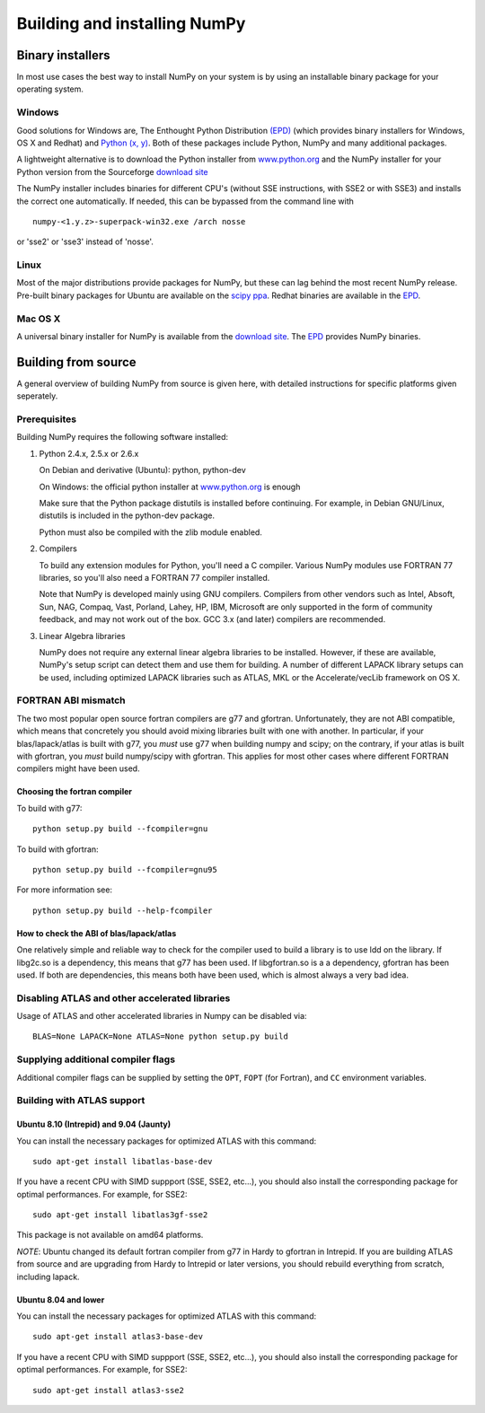 *****************************
Building and installing NumPy
*****************************

Binary installers
=================

In most use cases the best way to install NumPy on your system is by using an
installable binary package for your operating system.

Windows
-------

Good solutions for Windows are, The Enthought Python Distribution `(EPD)
<http://www.enthought.com/products/epd.php>`_ (which provides binary
installers for Windows, OS X and Redhat) and `Python (x, y)
<http://www.pythonxy.com>`_. Both of these packages include Python, NumPy and
many additional packages.

A lightweight alternative is to download the Python
installer from `www.python.org <http://www.python.org>`_ and the NumPy
installer for your Python version from the Sourceforge `download site <http://
sourceforge.net/project/showfiles.php?group_id=1369&package_id=175103>`_

The NumPy installer includes binaries for different CPU's (without SSE
instructions, with SSE2 or with SSE3) and installs the correct one
automatically. If needed, this can be bypassed from the command line with ::

  numpy-<1.y.z>-superpack-win32.exe /arch nosse

or 'sse2' or 'sse3' instead of 'nosse'.

Linux
-----

Most of the major distributions provide packages for NumPy, but these can lag
behind the most recent NumPy release. Pre-built binary packages for Ubuntu are
available on the `scipy ppa
<https://edge.launchpad.net/~scipy/+archive/ppa>`_. Redhat binaries are
available in the `EPD <http://www.enthought.com/products/epd.php>`_.

Mac OS X
--------

A universal binary installer for NumPy is available from the `download site
<http://sourceforge.net/project/showfiles.php?group_id=1369&
package_id=175103>`_. The `EPD <http://www.enthought.com/products/epd.php>`_
provides NumPy binaries.

Building from source
====================

A general overview of building NumPy from source is given here, with detailed
instructions for specific platforms given seperately.

Prerequisites
-------------

Building NumPy requires the following software installed:

1) Python 2.4.x, 2.5.x or 2.6.x

   On Debian and derivative (Ubuntu): python, python-dev

   On Windows: the official python installer at
   `www.python.org <http://www.python.org>`_ is enough

   Make sure that the Python package distutils is installed before
   continuing. For example, in Debian GNU/Linux, distutils is included
   in the python-dev package.

   Python must also be compiled with the zlib module enabled.

2) Compilers

   To build any extension modules for Python, you'll need a C compiler.
   Various NumPy modules use FORTRAN 77 libraries, so you'll also need a
   FORTRAN 77 compiler installed.

   Note that NumPy is developed mainly using GNU compilers. Compilers from
   other vendors such as Intel, Absoft, Sun, NAG, Compaq, Vast, Porland,
   Lahey, HP, IBM, Microsoft are only supported in the form of community
   feedback, and may not work out of the box. GCC 3.x (and later) compilers
   are recommended.

3) Linear Algebra libraries

   NumPy does not require any external linear algebra libraries to be
   installed. However, if these are available, NumPy's setup script can detect
   them and use them for building. A number of different LAPACK library setups
   can be used, including optimized LAPACK libraries such as ATLAS, MKL or the
   Accelerate/vecLib framework on OS X.

FORTRAN ABI mismatch
--------------------

The two most popular open source fortran compilers are g77 and gfortran.
Unfortunately, they are not ABI compatible, which means that concretely you
should avoid mixing libraries built with one with another. In particular, if
your blas/lapack/atlas is built with g77, you *must* use g77 when building
numpy and scipy; on the contrary, if your atlas is built with gfortran, you
*must* build numpy/scipy with gfortran. This applies for most other cases
where different FORTRAN compilers might have been used.

Choosing the fortran compiler
~~~~~~~~~~~~~~~~~~~~~~~~~~~~~

To build with g77::

    python setup.py build --fcompiler=gnu

To build with gfortran::

    python setup.py build --fcompiler=gnu95

For more information see::

    python setup.py build --help-fcompiler

How to check the ABI of blas/lapack/atlas
~~~~~~~~~~~~~~~~~~~~~~~~~~~~~~~~~~~~~~~~~

One relatively simple and reliable way to check for the compiler used to build
a library is to use ldd on the library. If libg2c.so is a dependency, this
means that g77 has been used. If libgfortran.so is a a dependency, gfortran
has been used. If both are dependencies, this means both have been used, which
is almost always a very bad idea.

Disabling ATLAS and other accelerated libraries
-----------------------------------------------

Usage of ATLAS and other accelerated libraries in Numpy can be disabled
via::

    BLAS=None LAPACK=None ATLAS=None python setup.py build


Supplying additional compiler flags
-----------------------------------

Additional compiler flags can be supplied by setting the ``OPT``,
``FOPT`` (for Fortran), and ``CC`` environment variables.


Building with ATLAS support
---------------------------

Ubuntu 8.10 (Intrepid) and 9.04 (Jaunty)
~~~~~~~~~~~~~~~~~~~~~~~~~~~~~~~~~~~~~~~~

You can install the necessary packages for optimized ATLAS with this command::

    sudo apt-get install libatlas-base-dev

If you have a recent CPU with SIMD suppport (SSE, SSE2, etc...), you should
also install the corresponding package for optimal performances. For example,
for SSE2::

    sudo apt-get install libatlas3gf-sse2

This package is not available on amd64 platforms.

*NOTE*: Ubuntu changed its default fortran compiler from g77 in Hardy to
gfortran in Intrepid. If you are building ATLAS from source and are upgrading
from Hardy to Intrepid or later versions, you should rebuild everything from
scratch, including lapack.

Ubuntu 8.04 and lower
~~~~~~~~~~~~~~~~~~~~~

You can install the necessary packages for optimized ATLAS with this command::

    sudo apt-get install atlas3-base-dev

If you have a recent CPU with SIMD suppport (SSE, SSE2, etc...), you should
also install the corresponding package for optimal performances. For example,
for SSE2::

    sudo apt-get install atlas3-sse2
